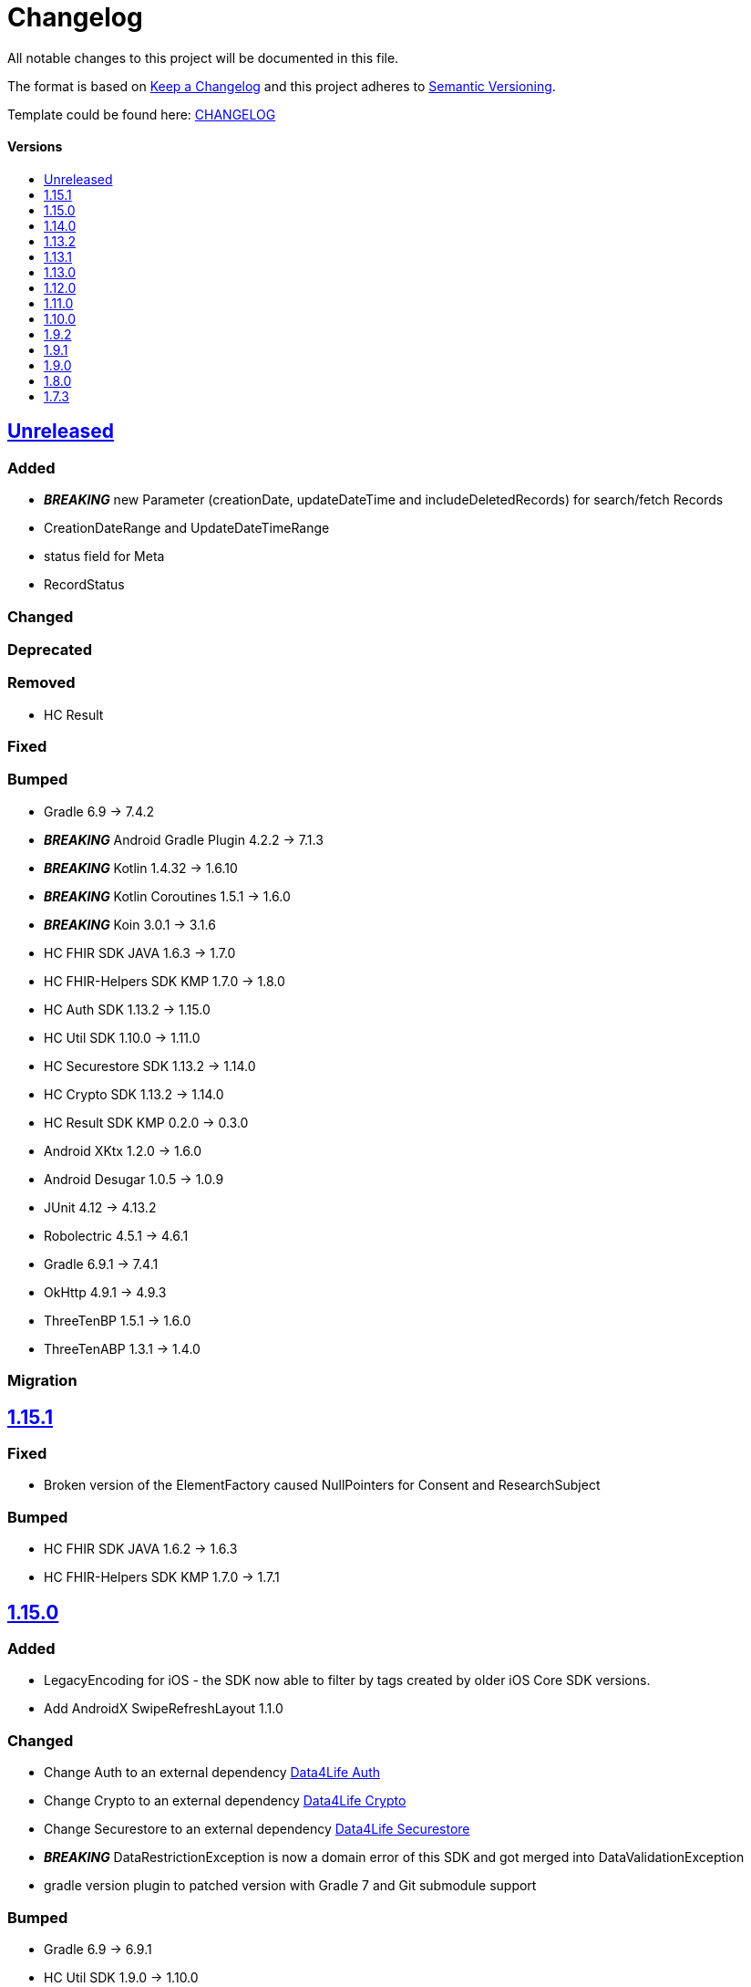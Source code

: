 = Changelog
:link-repository: https://github.com/d4l-data4life/hc-sdk-kmp
:doctype: article
:toc: macro
:toclevels: 1
:toc-title:
:icons: font
:imagesdir: assets/images
ifdef::env-github[]
:warning-caption: :warning:
:caution-caption: :fire:
:important-caption: :exclamation:
:note-caption: :paperclip:
:tip-caption: :bulb:
endif::[]

All notable changes to this project will be documented in this file.

The format is based on http://keepachangelog.com/en/1.0.0/[Keep a Changelog]
and this project adheres to http://semver.org/spec/v2.0.0.html[Semantic Versioning].

Template could be found here: link:https://github.com/d4l-data4life/hc-readme-template/blob/main/TEMPLATE_CHANGELOG.adoc[CHANGELOG]

[discrete]
==== Versions
toc::[]

== https://github.com/d4l-data4life/hc-sdk-kmp/compare/v1.15.1...main[Unreleased]

=== Added

* *_BREAKING_* new Parameter (creationDate, updateDateTime and includeDeletedRecords) for search/fetch Records
* CreationDateRange and UpdateDateTimeRange
* status field for Meta
* RecordStatus

=== Changed

=== Deprecated

=== Removed

* HC Result

=== Fixed

=== Bumped

* Gradle 6.9 -> 7.4.2
* *_BREAKING_* Android Gradle Plugin 4.2.2 -> 7.1.3
* *_BREAKING_* Kotlin 1.4.32 -> 1.6.10
* *_BREAKING_* Kotlin Coroutines 1.5.1 -> 1.6.0
* *_BREAKING_* Koin 3.0.1 -> 3.1.6
* HC FHIR SDK JAVA 1.6.3 -> 1.7.0
* HC FHIR-Helpers SDK KMP 1.7.0 -> 1.8.0
* HC Auth SDK 1.13.2 -> 1.15.0
* HC Util SDK 1.10.0 -> 1.11.0
* HC Securestore SDK 1.13.2 -> 1.14.0
* HC Crypto SDK 1.13.2 -> 1.14.0
* HC Result SDK KMP 0.2.0 -> 0.3.0
* Android XKtx 1.2.0 -> 1.6.0
* Android Desugar 1.0.5 -> 1.0.9
* JUnit 4.12 -> 4.13.2
* Robolectric 4.5.1 -> 4.6.1
* Gradle 6.9.1 -> 7.4.1
* OkHttp 4.9.1 -> 4.9.3
* ThreeTenBP 1.5.1 -> 1.6.0
* ThreeTenABP 1.3.1 -> 1.4.0

=== Migration


== https://github.com/d4l-data4life/hc-sdk-kmp/compare/v1.15.0...v1.15.1[1.15.1]

=== Fixed

* Broken version of the ElementFactory caused NullPointers for Consent and ResearchSubject

=== Bumped

* HC FHIR SDK JAVA 1.6.2 -> 1.6.3
* HC FHIR-Helpers SDK KMP 1.7.0 -> 1.7.1

== https://github.com/d4l-data4life/hc-sdk-kmp/compare/v1.14.0...v1.15.0[1.15.0]

=== Added

* LegacyEncoding for iOS - the SDK now able to filter by tags created by older iOS Core SDK versions.
* Add AndroidX SwipeRefreshLayout 1.1.0

=== Changed

* Change Auth to an external dependency link:https://github.com/d4l-data4life/hc-auth-sdk-kmp/[Data4Life Auth]
* Change Crypto to an external dependency link:https://github.com/d4l-data4life/hc-crypto-sdk-kmp/[Data4Life Crypto]
* Change Securestore to an external dependency link:https://github.com/d4l-data4life/hc-securestore-sdk-kmp/[Data4Life Securestore]
* *_BREAKING_* DataRestrictionException is now a domain error of this SDK and got merged into DataValidationException
* gradle version plugin to patched version with Gradle 7 and Git submodule support

=== Bumped

* Gradle 6.9 -> 6.9.1
* HC Util SDK 1.9.0 -> 1.10.0
* AppAuth custom patch -> 0.10.0
* HC Auth SDK 1.13.2 -> 1.14.0
* AndroidX AppCompat 1.1.0 -> 1.3.1
* AndroidX Browser 1.2.0 -> 1.3.0
* Gradle Apache HTTP plugin 4.5.11 -> 4.5.13
* Gradle Dependency Check plugin 5.3.0 -> 6.2.2
* Kotlin Coroutines 1.3.3 -> 1.4.3-native-mt
* Material 1.1.0 -> 1.4.0
* Google Play Services 16.1.0 -> 17.6.0
* ThreeTenBP 1.4.4 -> 1.5.1
* ThreeTenABP 1.2.4 -> 1.3.1
* RxJava 2.2.19 -> 2.2.21
* PhotoView 2.0.0 -> 2.3.0
* HC Result SDK KMP 0.1.1 -> 0.2.0
* HC FHIR SDK JAVA 1.5.0 -> 1.6.2
* HC FHIR-Helpers SDK KMP 1.6.0 -> 1.7.0

== https://github.com/d4l-data4life/hc-sdk-kmp/compare/v1.13.2...v1.14.0[1.14.0]

=== Bumped

* Android Gradle Plugin 4.2.1 -> 4.2.2
* JaCoCo 0.8.3 -> 0.8.7
* HC Util SDK 1.6.1 -> 1.9.0
* FHIR-Helper-SDK 1.4.1 -> 1.6.0

== https://github.com/d4l-data4life/hc-sdk-kmp/compare/v1.13.1...v1.13.2[1.13.2]

=== Fixed

* S4H certificate pinning.

=== Bumped

* mockk 1.10.0 -> 1.10.6
* Gradle 6.8.3 -> 6.9
* HC Util SDK 1.6.0 -> 1.8.0

== https://github.com/d4l-data4life/hc-sdk-kmp/compare/v1.13.0...v1.13.1[1.13.1]
Re release of 1.13.0 due to some publishing issues.

== https://github.com/d4l-data4life/hc-sdk-kmp/compare/v1.12.0...v1.13.0[1.13.0]

=== Added

* Enable count for arbitrary data.

=== Changed

* ApiService is now in Kotlin.
* Errors, which occurred during encryption or decryption of a resource, are now D4LRuntimeExceptions.

=== Bumped

* OkHTTP 4.7.2 -> 4.9.1
* FHIR SDK 1.4.0 -> 1.5.0

=== Migration

== https://github.com/d4l-data4life/hc-sdk-kmp/compare/v1.11.0...v1.12.0[1.12.0]

=== Added

* LegacyEncoding for Javascript.

=== Changed

* The clients sending now the correct version of the SDK.

=== Fixed

* Nullpointer occurred while uploading a Records, which does not alter Attachments.

=== Bumped

* Android Gradle Plugin 4.1.3 -> 4.2.1

== https://github.com/d4l-data4life/hc-sdk-kmp/compare/v1.10.0...v1.11.0[1.11.0]

=== Added

* Version control for supported/unsupported versions.
* The Client now exposes the UserId.
* Add Fhir4 support for download Record and Attachment(s).

=== Changed

* `CryptoSecureStore`, `DocumentUploadResponse`, `CommonKeyResponse`, `UserInfo` to Kotlin.
* _*BREAKING*_ Change Android minSDK 21 -> 23
* targetSdkVersion & compileSdkVersion 29 -> 30

=== Bumped

* *_BREAKING_* FHIR SDK 1.3.1 -> 1.4.0
* *_BREAKING_* Kotlin 1.3.75 -> 1.4.32
* Gradle 6.7.1 -> 6.8.3
* Android 4.1.1 -> 4.1.3
* ktlint: 0.40 -> 0.41
* *_BREAKING_* Moshi 1.8.0 -> 1.12.0

=== Migration

* Change Android support to min Android 6.0 (API 23) to use this version of the SDK.

== https://github.com/d4l-data4life/hc-sdk-kmp/compare/v1.9.2...v1.10.0[1.10.0]

=== Changed

* `ModelVersion` to Kotlin.

=== Fixed

* RecordService#downloadData failed due to attachments, which are null.
* RecordService#checkDataRestrictions does not check multiple attachments correctly, if one of them is null or has null as data payload.
* Api calls for search and count did not respect the query schema, which results always in a query of all records.

=== Bumped

* HC-FHIR-SDK 1.2.1 -> 1.3.1


== https://github.com/d4l-data4life/hc-sdk-kmp/compare/v1.9.1...v1.9.2[1.9.2]

=== Added

* Add information how to use matching fallbacks for Android to README
* `count` to Fhir4Client

=== Changed

* Tags are now encoded (URI) and in lowercase
* Annotations are now encoded (URI), in lowercase and fail, if they are empty
* `EncryptedRecord`, `EncryptedKey`, `EncryptedKeyTypeAdapter` to Kotlin

=== Fixed

* RecordService#deleteRecord invocation had mixed user and resource id.
* RecordService#fetchRecords invocation had mixed user and resource id.
* NullPointerException when using DomainResource as resourceType for fetch/search.
* RecordService#countRecords filters now with Annotation when counting all Fhir3Records.
* RecordService did not respect legacy tags/annotations.
* RecordService called on fetch/search DATE_FORMAT instead DATE_FORMATTER.

== https://github.com/d4l-data4life/hc-sdk-kmp/compare/v1.9.0...v1.9.1[1.9.1]

=== Fixed

* RecordService#checkDataRestrictions for Resources with unextractable Attachments
* missing Task in SDKContract for some of the operations
* all Errors to be reported to our Logger

=== Bumped

* HC-FHIR-SDK 1.1.0 -> 1.2.1


== https://github.com/d4l-data4life/hc-sdk-kmp/compare/v1.8.0...v1.9.0[1.9.0]

=== Added

* Add arbitrary data support
* Add annotations support
* Add FHIR 4 support

=== Changed

* Changed internal implementation to support FHIR 4 capabilities
* `RecordService`, `TaggingService`, `TagEncryptionService`, `Record`, `DecryptedRecord` to Kotlin
* `TagHelper`, `FhirService`, `ImageResizer`, `FileService`, `NetworkConnectivityService`, `CryptoService` to Kotlin

=== Bumped

* Gradle 6.5 -> 6.7.1
* Android Studio 4.0.1 -> 4.1.1
* *_BREAKING_* FHIR SDK 0.7.0 -> 1.0.0
* *_BREAKING_* FHIR Helper SDK 1.3.1 -> 1.4.0
* D4L FHIR SDK 1.0.0 -> 1.1.0
* D4L FHIR Helper SDK 1.4.0 -> 1.4.1

=== Migration

* https://github.com/d4l-data4life/hc-fhir-sdk-java/releases/tag/v1.0.0[FHIR SDK 1.0.0 -> BREAKING change]
* https://github.com/d4l-data4life/hc-fhir-helper-sdk-kmp/releases/tag/v1.4.0[FHIR Helper SDK 1.4.0 -> BREAKING change]


== https://github.com/d4l-data4life/hc-sdk-kmp/compare/v1.7.3...v1.8.0[1.8.0]

=== Added

* Add ingestion SDK client (relies on external OAuth handling).


== https://github.com/d4l-data4life/hc-sdk-kmp/compare/v1.7.2...v1.7.3[1.7.3]

=== Added

* SDKContract method to get active user session token
* User service getSessionToken method now returns with an active token not the last known.
